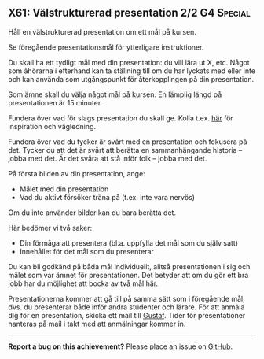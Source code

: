 #+html: <a name="61"></a>
** X61:  Välstrukturerad presentation 2/2 :G4:Special:

 #+BEGIN_SUMMARY
 Håll en välstrukturerad presentation om ett mål på kursen.
 #+END_SUMMARY

 Se föregående presentationsmål för ytterligare instruktioner.

 Du skall ha ett tydligt mål med din presentation: du vill lära ut
 X, etc. Något som åhörarna i efterhand kan ta ställning till om du
 har lyckats med eller inte och kan använda som utgångspunkt för
 återkopplingen på din presentation.

 Som ämne skall du välja något mål på kursen. En lämplig längd på
 presentationen är 15 minuter.

 Fundera över vad för slags presentation du skall ge. Kolla t.ex.
 [[http://www.skillsyouneed.com/presentation-skills.html][här]] för inspiration och vägledning.

 Fundera över vad du tycker är svårt med en presentation och
 fokusera på det. Tycker du att det är svårt att berätta en
 sammanhängande historia -- jobba med det. Är det svåra att stå
 inför folk -- jobba med det.

 På första bilden av din presentation, ange:

 - Målet med din presentation
 - Vad du aktivt försöker träna på (t.ex. inte vara nervös)

 Om du inte använder bilder kan du bara berätta det.

 Här bedömer vi två saker:

 - Din förmåga att presentera (bl.a. uppfylla det mål som du själv
   satt)
 - Innehållet för det mål som du presenterar

 Du kan bli godkänd på båda mål individuellt, alltså presentationen
 i sig och målet som var ämnet för presentationen. Det betyder att
 om du gör ett bra jobb har du möjlighet att bocka av två mål här.

 Presentationerna kommer att gå till på samma sätt som i föregående
 mål, dvs. du presenterar både inför andra studenter och lärare.
 För att anmäla dig för en presentation, skicka ett mail till
 [[mailto:gustaf.borgstrom@it.uu.se][Gustaf]]. Tider för presentationer hanteras på mail i takt med att
 anmälningar kommer in.


-----

*Report a bug on this achievement?* Please place an issue on [[https://github.com/IOOPM-UU/achievements/issues/new?title=Bug%20in%20achievement%20X61&body=Please%20describe%20the%20bug,%20comment%20or%20issue%20here&assignee=TobiasWrigstad][GitHub]].

